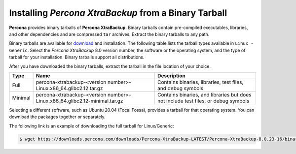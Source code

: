 .. _binary-tarball

========================================================
Installing *Percona XtraBackup* from a Binary Tarball
========================================================

**Percona** provides binary tarballs of **Percona XtraBackup**. Binary tarballs contain pre-compiled executables, libraries, and other dependencies and are compressed ``tar`` archives. Extract the binary tarballs to any path.

Binary tarballs are available for `download <https://www.percona.com/downloads/Percona-XtraBackup-LATEST/>`_ and installation. The following table lists the tarball types available in ``Linux - Generic``. Select the *Percona XtraBackup* 8.0 version number, the software or the operating system, and the type of tarball for your installation. Binary tarballs support all distributions. 

After you have downloaded the binary tarballs, extract the tarball in the file location of your choice.

.. tabularcolumns:: |p{0.10\linewidth}|p{0.30\linewidth}|p{0.60\linewidth}|

.. list-table::
   :header-rows: 1

   * - Type
     - Name
     - Description
   * - Full
     - percona-xtrabackup-<version number>-Linux.x86_64.glibc2.12.tar.gz
     - Contains binaries, libraries, test files, and debug symbols
   * - Minimal
     - percona-xtrabackup-<version number>-Linux.x86_64.glibc2.12-minimal.tar.gz
     - Contains binaries, and libraries but does not include test files, or debug symbols

Selecting a different software, such as Ubuntu 20.04 (Focal Fossa), provides a tarball for that operating system. You can download the packages together or separately. 

The following link is an example of downloading the full tarball for Linux/Generic:

.. code-block:: bash

  $ wget https://downloads.percona.com/downloads/Percona-XtraBackup-LATEST/Percona-XtraBackup-8.0.23-16/binary/tarball/percona-xtrabackup-8.0.23-16-Linux-x86_64.glibc2.17.tar.gz